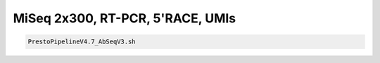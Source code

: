 MiSeq 2x300, RT-PCR, 5'RACE, UMIs
================================================================================


.. highlight:: bash

.. code-block:: bash

   PrestoPipelineV4.7_AbSeqV3.sh
